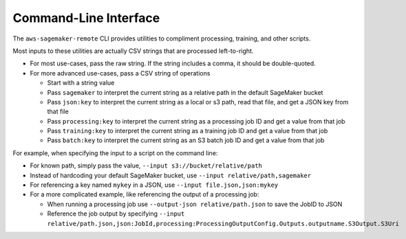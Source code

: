 Command-Line Interface
=======================

The ``aws-sagemaker-remote`` CLI provides utilities to compliment
processing, training, and other scripts.

Most inputs to these utilities are actually CSV strings that are processed left-to-right.

- For most use-cases, pass the raw string. If the string includes a comma, it should be double-quoted.
- For more advanced use-cases, pass a CSV string of operations

  - Start with a string value
  - Pass ``sagemaker`` to interpret the current string as a relative path in the default SageMaker bucket
  - Pass ``json:key`` to interpret the current string as a local or s3 path, read that file, and get a JSON key from that file
  - Pass ``processing:key`` to interpret the current string as a processing job ID and get a value from that job
  - Pass ``training:key`` to interpret the current string as a training job ID and get a value from that job
  - Pass ``batch:key`` to interpret the current string as an S3 batch job ID and get a value from that job

For example, when specifying the input to a script on the command line:

- For known path, simply pass the value, ``--input s3://bucket/relative/path``
- Instead of hardcoding your default SageMaker bucket, use ``--input relative/path,sagemaker``
- For referencing a key named ``mykey`` in a JSON, use ``--input file.json,json:mykey``
- For a more complicated example, like referencing the output of a processing job:

  - When running a processing job use ``--output-json relative/path.json`` to save the JobID to JSON
  - Reference the job output by specifying ``--input relative/path.json,json:JobId,processing:ProcessingOutputConfig.Outputs.outputname.S3Output.S3Uri``

.. click:: aws_sagemaker_remote.cli:cli
   :prog: aws-sagemaker-remote
   :nested: full